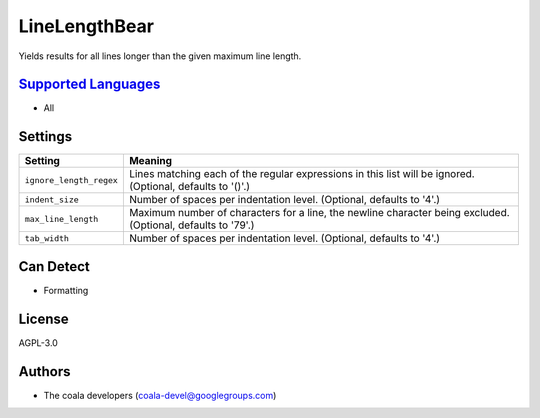 **LineLengthBear**
==================

Yields results for all lines longer than the given maximum line length.

`Supported Languages <../README.rst>`_
-----

* All

Settings
--------

+--------------------------+-------------------------------------------------------------+
| Setting                  |  Meaning                                                    |
+==========================+=============================================================+
|                          |                                                             |
| ``ignore_length_regex``  | Lines matching each of the regular expressions in this list |
|                          | will be ignored. (Optional, defaults to '()'.)              |
|                          |                                                             |
+--------------------------+-------------------------------------------------------------+
|                          |                                                             |
| ``indent_size``          | Number of spaces per indentation level. (Optional, defaults |
|                          | to '4'.)                                                    |
|                          |                                                             |
+--------------------------+-------------------------------------------------------------+
|                          |                                                             |
| ``max_line_length``      | Maximum number of characters for a line, the newline        |
|                          | character being excluded. (Optional, defaults to '79'.)     |
|                          |                                                             |
+--------------------------+-------------------------------------------------------------+
|                          |                                                             |
| ``tab_width``            | Number of spaces per indentation level. (Optional, defaults |
|                          | to '4'.)                                                    |
|                          |                                                             |
+--------------------------+-------------------------------------------------------------+


Can Detect
----------

* Formatting

License
-------

AGPL-3.0

Authors
-------

* The coala developers (coala-devel@googlegroups.com)
